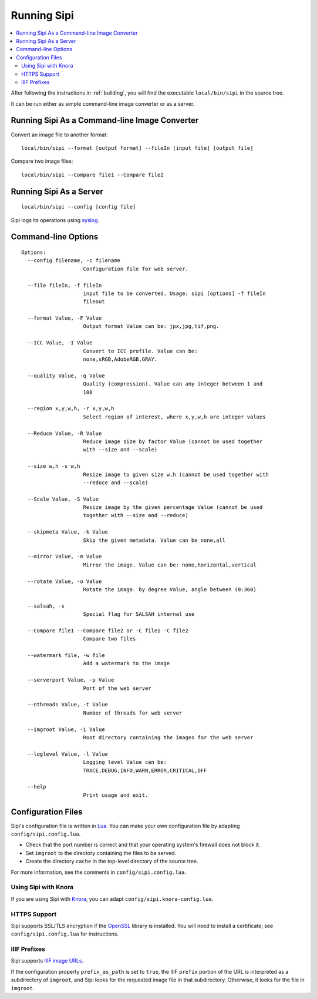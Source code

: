 .. Copyright © 2017 Lukas Rosenthaler, Andrea Bianco, Benjamin Geer,
   Tobias Schweizer, and Ivan Subotic.
   
   This file is part of Sipi.

   Sipi is free software: you can redistribute it and/or modify
   it under the terms of the GNU Affero General Public License as published
   by the Free Software Foundation, either version 3 of the License, or
   (at your option) any later version.

   Sipi is distributed in the hope that it will be useful,
   but WITHOUT ANY WARRANTY; without even the implied warranty of
   MERCHANTABILITY or FITNESS FOR A PARTICULAR PURPOSE.

   Additional permission under GNU AGPL version 3 section 7:
   If you modify this Program, or any covered work, by linking or combining
   it with Kakadu (or a modified version of that library) or Adobe ICC Color
   Profiles (or a modified version of that library) or both, containing parts
   covered by the terms of the Kakadu Software Licence or Adobe Software Licence,
   or both, the licensors of this Program grant you additional permission
   to convey the resulting work.

   See the GNU Affero General Public License for more details.
   You should have received a copy of the GNU Affero General Public
   License along with Sipi.  If not, see <http://www.gnu.org/licenses/>.

.. highlight:: none

############
Running Sipi
############

.. contents:: :local:

After following the instructions in :ref:`building`, you will find the executable
``local/bin/sipi`` in the source tree.

It can be run either as simple command-line image converter or as a server.


**********************************************
Running Sipi As a Command-line Image Converter
**********************************************

Convert an image file to another format:

::

   local/bin/sipi --format [output format] --fileIn [input file] [output file]

Compare two image files:

::

   local/bin/sipi --Compare file1 --Compare file2 


************************
Running Sipi As a Server
************************

::

   local/bin/sipi --config [config file]

Sipi logs its operations using syslog_.

********************
Command-line Options
********************

::

   Options:
     --config filename, -c filename
                       Configuration file for web server.

     --file fileIn, -f fileIn
                       input file to be converted. Usage: sipi [options] -f fileIn
                       fileout

     --format Value, -F Value
                       Output format Value can be: jpx,jpg,tif,png.

     --ICC Value, -I Value
                       Convert to ICC profile. Value can be:
                       none,sRGB,AdobeRGB,GRAY.

     --quality Value, -q Value
                       Quality (compression). Value can any integer between 1 and
                       100

     --region x,y,w,h, -r x,y,w,h
                       Select region of interest, where x,y,w,h are integer values

     --Reduce Value, -R Value
                       Reduce image size by factor Value (cannot be used together
                       with --size and --scale)

     --size w,h -s w,h
                       Resize image to given size w,h (cannot be used together with
                       --reduce and --scale)

     --Scale Value, -S Value
                       Resize image by the given percentage Value (cannot be used
                       together with --size and --reduce)

     --skipmeta Value, -k Value
                       Skip the given metadata. Value can be none,all

     --mirror Value, -m Value
                       Mirror the image. Value can be: none,horizontal,vertical

     --rotate Value, -o Value
                       Rotate the image. by degree Value, angle between (0:360)

     --salsah, -s
                       Special flag for SALSAH internal use

     --Compare file1 --Compare file2 or -C file1 -C file2
                       Compare two files

     --watermark file, -w file
                       Add a watermark to the image

     --serverport Value, -p Value
                       Port of the web server

     --nthreads Value, -t Value
                       Number of threads for web server

     --imgroot Value, -i Value
                       Root directory containing the images for the web server

     --loglevel Value, -l Value
                       Logging level Value can be:
                       TRACE,DEBUG,INFO,WARN,ERROR,CRITICAL,OFF

     --help
                       Print usage and exit.


*******************
Configuration Files
*******************

Sipi's configuration file is written in Lua_. You can make your own configuration file by
adapting ``config/sipi.config.lua``.

- Check that the port number is correct and that your operating system's firewall
  does not block it.
- Set ``imgroot`` to the directory containing the files to be served.
- Create the directory ``cache`` in the top-level directory of the source tree.

For more information, see the comments in ``config/sipi.config.lua``.

Using Sipi with Knora
=====================

If you are using Sipi with Knora_, you can adapt ``config/sipi.knora-config.lua``.

HTTPS Support
=============

Sipi supports SSL/TLS encryption if the OpenSSL_ library is installed. You will
need to install a certificate; see ``config/sipi.config.lua`` for instructions.

IIIF Prefixes
=============

Sipi supports `IIIF image URLs`_.

If the configuration property ``prefix_as_path`` is set to ``true``, the IIIF
``prefix`` portion of the URL is interpreted as a subdirectory of ``imgroot``,
and Sipi looks for the requested image file in that subdirectory. Otherwise,
it looks for the file in ``imgroot``.


.. _syslog: http://man7.org/linux/man-pages/man3/syslog.3.html
.. _Lua: https://www.lua.org/
.. _Knora: http://www.knora.org/
.. _OpenSSL: https://www.openssl.org/
.. _IIIF image URLs: http://iiif.io/api/image/2.1/#image-request-uri-syntax
